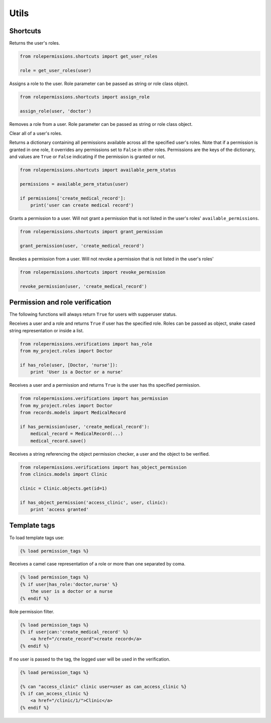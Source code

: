 =====
Utils
=====

Shortcuts
=========

.. function:: get_user_roles(user)

Returns the user's roles.

.. code-block:: python

    from rolepermissions.shortcuts import get_user_roles

    role = get_user_roles(user)

.. function:: assign_role(user, role)

Assigns a role to the user. Role parameter can be passed as string or role class object.

.. code-block:: python

    from rolepermissions.shortcuts import assign_role

    assign_role(user, 'doctor')

.. function:: remove_role(user, role)

Removes a role from a user. Role parameter can be passed as string or role class object.

.. code-block:: python
    from rolepermissions.shortcuts import remove_role

    remove_role(user, 'doctor')

.. function:: clear_roles(user)

Clear all of a user's roles.

.. code-block:: python
    from rolepermissions.shortcuts import clear_roles

    clear_roles(user)

.. function:: available_perm_status(user)

Returns a dictionary containing all permissions available across all the specified user's roles. Note that if a
permission is granted in one role, it overrides any permissions set to ``False`` in other roles.
Permissions are the keys of the dictionary, and values are ``True`` or ``False`` indicating if the
permission is granted or not.

.. code-block:: python

    from rolepermissions.shortcuts import available_perm_status

    permissions = available_perm_status(user)

    if permissions['create_medical_record']:
        print('user can create medical record')

.. function:: grant_permission(user, permission_name)

Grants a permission to a user. Will not grant a permission that is not listed in the user's roles'
``available_permissions``.

.. code-block:: python

    from rolepermissions.shortcuts import grant_permission

    grant_permission(user, 'create_medical_record')

.. function:: revoke_permission(user, permission_name)

Revokes a permission from a user. Will not revoke a permission that is not listed in the user's roles'

.. code-block:: python

    from rolepermissions.shortcuts import revoke_permission

    revoke_permission(user, 'create_medical_record')


Permission and role verification
================================

The following functions will always return ``True`` for users with supperuser status.

.. function:: has_role(user, roles)

Receives a user and a role and returns ``True`` if user has the specified role. Roles can be passed as
object, snake cased string representation or inside a list.

.. code-block:: python

    from rolepermissions.verifications import has_role
    from my_project.roles import Doctor

    if has_role(user, [Doctor, 'nurse']):
        print 'User is a Doctor or a nurse'

.. function:: has_permission(user, permission)

Receives a user and a permission and returns ``True`` is the user has ths specified permission.

.. code-block:: python

    from rolepermissions.verifications import has_permission
    from my_project.roles import Doctor
    from records.models import MedicalRecord

    if has_permission(user, 'create_medical_record'):
        medical_record = MedicalRecord(...)
        medical_record.save()

.. _has-object-permission:

.. function:: has_object_permission(checker_name, user, obj)

Receives a string referencing the object permission checker, a user and the object to be verified.

.. code-block:: python

    from rolepermissions.verifications import has_object_permission
    from clinics.models import Clinic

    clinic = Clinic.objects.get(id=1)

    if has_object_permission('access_clinic', user, clinic):
        print 'access granted'


Template tags
=============

To load template tags use:

.. code-block:: python

    {% load permission_tags %}

.. function:: *filter* has_role

Receives a camel case representation of a role or more than one separated by coma.

.. code-block:: python

    {% load permission_tags %}
    {% if user|has_role:'doctor,nurse' %}
        the user is a doctor or a nurse
    {% endif %}

.. function:: *filter* can

Role permission filter.

.. code-block:: python

    {% load permission_tags %}
    {% if user|can:'create_medical_record' %}
        <a href="/create_record">create record</a>
    {% endif %}

.. function:: *tag* can

If no user is passed to the tag, the logged user will be used in the verification.

.. code-block:: python

    {% load permission_tags %}

    {% can "access_clinic" clinic user=user as can_access_clinic %}
    {% if can_access_clinic %}
        <a href="/clinic/1/">Clinic</a>
    {% endif %}
